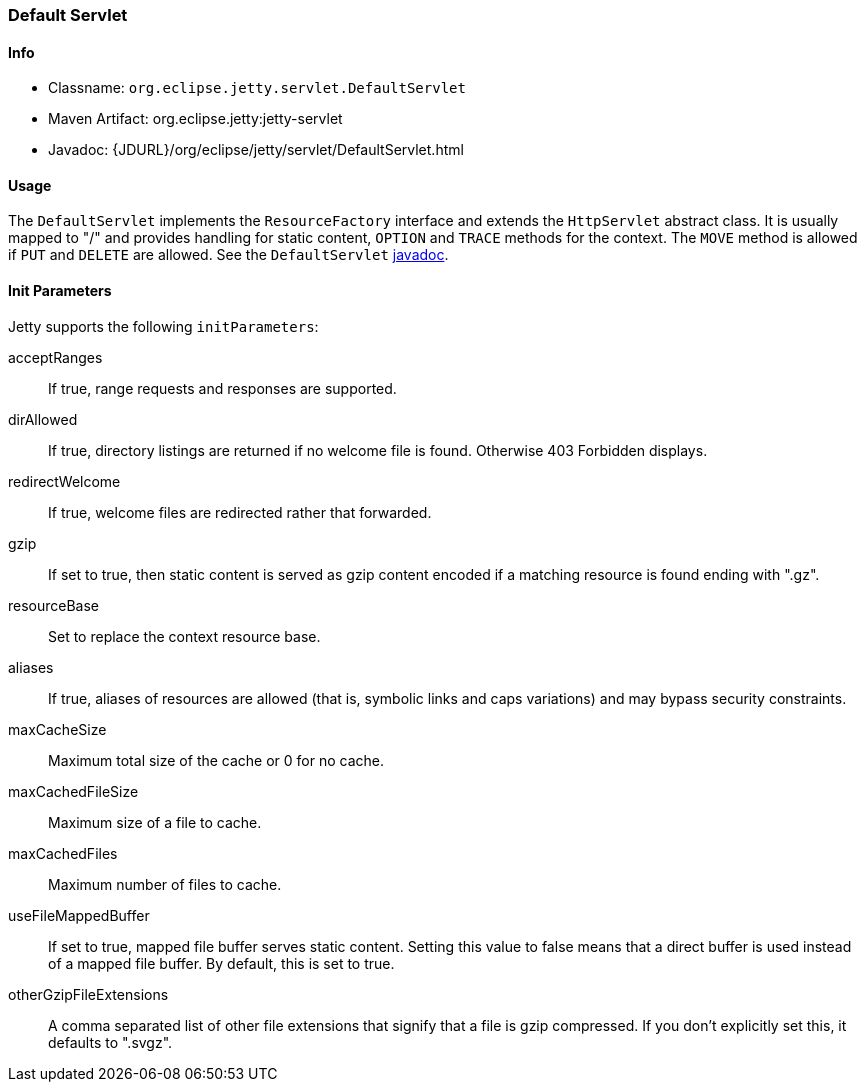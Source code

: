 //  ========================================================================
//  Copyright (c) 1995-2018 Mort Bay Consulting Pty. Ltd.
//  ========================================================================
//  All rights reserved. This program and the accompanying materials
//  are made available under the terms of the Eclipse Public License v1.0
//  and Apache License v2.0 which accompanies this distribution.
//
//      The Eclipse Public License is available at
//      http://www.eclipse.org/legal/epl-v10.html
//
//      The Apache License v2.0 is available at
//      http://www.opensource.org/licenses/apache2.0.php
//
//  You may elect to redistribute this code under either of these licenses.
//  ========================================================================

[[default-servlet]]
=== Default Servlet

[[default-servlet-metadata]]
==== Info

* Classname: `org.eclipse.jetty.servlet.DefaultServlet`
* Maven Artifact: org.eclipse.jetty:jetty-servlet
* Javadoc: {JDURL}/org/eclipse/jetty/servlet/DefaultServlet.html

[[default-servlet-usage]]
==== Usage

The `DefaultServlet` implements the `ResourceFactory` interface and extends the `HttpServlet` abstract class.
It is usually mapped to "/" and provides handling for static content, `OPTION` and `TRACE` methods for the context.
The `MOVE` method is allowed if `PUT` and `DELETE` are allowed.
See the `DefaultServlet` link:{JDURL}/org/eclipse/jetty/servlet/DefaultServlet.html[javadoc].

[[default-servlet-init]]
==== Init Parameters

Jetty supports the following `initParameters`:

acceptRanges::
If true, range requests and responses are supported.
dirAllowed::
If true, directory listings are returned if no welcome file is found.
Otherwise 403 Forbidden displays.
redirectWelcome::
If true, welcome files are redirected rather that forwarded.
gzip::
If set to true, then static content is served as gzip content encoded if a matching resource is found ending with ".gz".
resourceBase::
Set to replace the context resource base.
aliases::
If true, aliases of resources are allowed (that is, symbolic links and caps variations) and may bypass security constraints.
maxCacheSize::
Maximum total size of the cache or 0 for no cache.
maxCachedFileSize::
Maximum size of a file to cache.
maxCachedFiles::
Maximum number of files to cache.
useFileMappedBuffer::
If set to true, mapped file buffer serves static content.
Setting this value to false means that a direct buffer is used instead of a mapped file buffer.
By default, this is set to true.
otherGzipFileExtensions::
A comma separated list of other file extensions that signify that a file is gzip compressed.
If you don't explicitly set this, it defaults to ".svgz".
